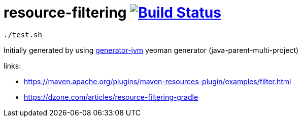 = resource-filtering image:https://travis-ci.org/daggerok/resource-filtering.svg?branch=master["Build Status", link="https://travis-ci.org/daggerok/resource-filtering"]

[source,bash]
----
./test.sh
----

//end::content[]

Initially generated by using link:https://github.com/daggerok/generator-jvm/[generator-jvm] yeoman generator (java-parent-multi-project)

links:

- https://maven.apache.org/plugins/maven-resources-plugin/examples/filter.html
- https://dzone.com/articles/resource-filtering-gradle
